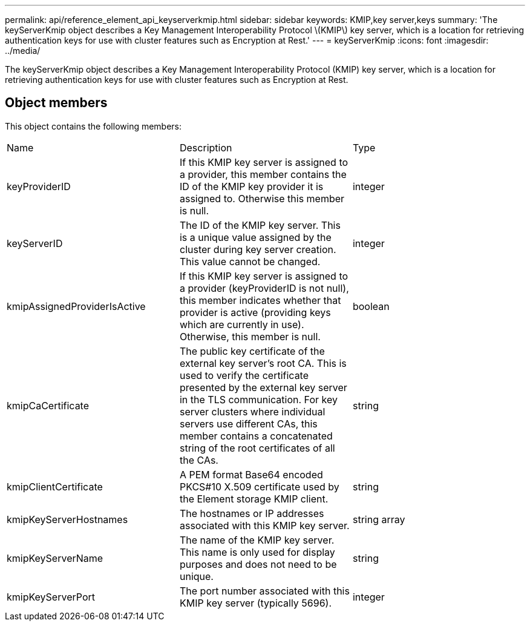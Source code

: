 ---
permalink: api/reference_element_api_keyserverkmip.html
sidebar: sidebar
keywords: KMIP,key server,keys
summary: 'The keyServerKmip object describes a Key Management Interoperability Protocol \(KMIP\) key server, which is a location for retrieving authentication keys for use with cluster features such as Encryption at Rest.'
---
= keyServerKmip
:icons: font
:imagesdir: ../media/

[.lead]
The keyServerKmip object describes a Key Management Interoperability Protocol (KMIP) key server, which is a location for retrieving authentication keys for use with cluster features such as Encryption at Rest.

== Object members

This object contains the following members:

|===
|Name |Description |Type
a|
keyProviderID
a|
If this KMIP key server is assigned to a provider, this member contains the ID of the KMIP key provider it is assigned to. Otherwise this member is null.
a|
integer
a|
keyServerID
a|
The ID of the KMIP key server. This is a unique value assigned by the cluster during key server creation. This value cannot be changed.
a|
integer
a|
kmipAssignedProviderIsActive
a|
If this KMIP key server is assigned to a provider (keyProviderID is not null), this member indicates whether that provider is active (providing keys which are currently in use). Otherwise, this member is null.
a|
boolean
a|
kmipCaCertificate
a|
The public key certificate of the external key server's root CA. This is used to verify the certificate presented by the external key server in the TLS communication. For key server clusters where individual servers use different CAs, this member contains a concatenated string of the root certificates of all the CAs.
a|
string
a|
kmipClientCertificate
a|
A PEM format Base64 encoded PKCS#10 X.509 certificate used by the Element storage KMIP client.
a|
string
a|
kmipKeyServerHostnames
a|
The hostnames or IP addresses associated with this KMIP key server.
a|
string array
a|
kmipKeyServerName
a|
The name of the KMIP key server. This name is only used for display purposes and does not need to be unique.
a|
string
a|
kmipKeyServerPort
a|
The port number associated with this KMIP key server (typically 5696).
a|
integer
|===
